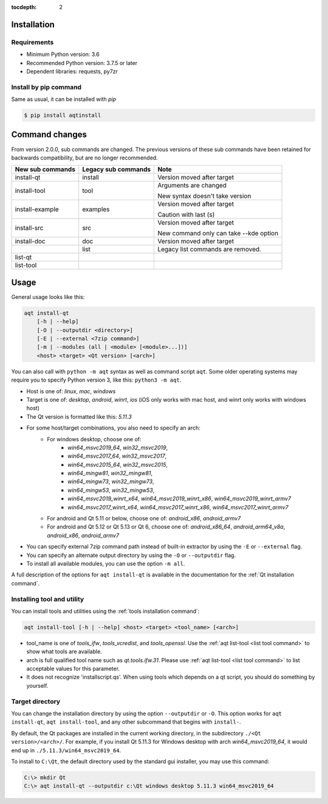 :tocdepth: 2

.. _installation:

Installation
============

Requirements
------------

- Minimum Python version:  3.6
- Recommended Python version: 3.7.5 or later

- Dependent libraries: requests, py7zr


Install by pip command
----------------------

Same as usual, it can be installed with `pip`

.. code-block:: bash

    $ pip install aqtinstall



Command changes
===============

From version 2.0.0, sub commands are changed.
The previous versions of these sub commands have been retained for backwards
compatibility, but are no longer recommended.

+------------------+---------------------+----------------------------+
| New sub commands | Legacy sub commands |  Note                      |
+==================+=====================+============================+
| install-qt       | install             | Version moved after target |
+------------------+---------------------+----------------------------+
| install-tool     | tool                | Arguments are changed      |
|                  |                     |                            |
|                  |                     | New syntax doesn't take    |
|                  |                     | version                    |
+------------------+---------------------+----------------------------+
| install-example  | examples            | Version moved after target |
|                  |                     |                            |
|                  |                     | Caution with last (s)      |
+------------------+---------------------+----------------------------+
| install-src      | src                 | Version moved after target |
|                  |                     |                            |
|                  |                     | New command only can       |
|                  |                     | take --kde option          |
+------------------+---------------------+----------------------------+
| install-doc      | doc                 | Version moved after target |
+------------------+---------------------+----------------------------+
|                  | list                | Legacy list commands are   |
|                  |                     | removed.                   |
+------------------+---------------------+----------------------------+
| list-qt          |                     |                            |
+------------------+---------------------+----------------------------+
| list-tool        |                     |                            |
+------------------+---------------------+----------------------------+


Usage
=====

General usage looks like this:

.. code-block:: bash

    aqt install-qt
        [-h | --help]
        [-O | --outputdir <directory>]
        [-E | --external <7zip command>]
        [-m | --modules (all | <module> [<module>...])]
        <host> <target> <Qt version> [<arch>]

You can also call with ``python -m aqt`` syntax as well as command script ``aqt``.
Some older operating systems may require you to specify Python version 3, like this: ``python3 -m aqt``.

* Host is one of: `linux`, `mac`, `windows`
* Target is one of: `desktop`, `android`, `winrt`, `ios`
  (iOS only works with mac host, and winrt only works with windows host)
* The Qt version is formatted like this: `5.11.3`
* For some host/target combinations, you also need to specify an arch:
    * For windows desktop, choose one of:
        * `win64_msvc2019_64`, `win32_msvc2019`,
        * `win64_msvc2017_64`, `win32_msvc2017`,
        * `win64_msvc2015_64`, `win32_msvc2015`,
        * `win64_mingw81`, `win32_mingw81`,
        * `win64_mingw73`, `win32_mingw73`,
        * `win64_mingw53`, `win32_mingw53`,
        * `win64_msvc2019_winrt_x64`, `win64_msvc2019_winrt_x86`, `win64_msvc2019_winrt_armv7`
        * `win64_msvc2017_winrt_x64`, `win64_msvc2017_winrt_x86`, `win64_msvc2017_winrt_armv7`
    * For android and Qt 5.11 or below, choose one of: `android_x86`, `android_armv7`
    * For android and Qt 5.12 or Qt 5.13 or Qt 6, choose one of:
      `android_x86_64`, `android_arm64_v8a`, `android_x86`, `android_armv7`
* You can specify external 7zip command path instead of built-in extractor by using the ``-E`` or ``--external`` flag.
* You can specify an alternate output directory by using the ``-O`` or ``--outputdir`` flag.
* To install all available modules, you can use the option ``-m all``.

A full description of the options for ``aqt install-qt`` is available in the documentation
for the :ref:`Qt installation command`.

Installing tool and utility
---------------------------

You can install tools and utilities using the :ref:`tools installation command`:

.. code-block:: bash

    aqt install-tool [-h | --help] <host> <target> <tool_name> [<arch>]

* tool_name is one of `tools_ifw`, `tools_vcredist`, and `tools_openssl`.
  Use the :ref:`aqt list-tool <list tool command>` to show what tools are available.
* arch is full qualified tool name such as `qt.tools.ifw.31`.
  Please use :ref:`aqt list-tool <list tool command>` to list acceptable values for this parameter.
* It does not recognize 'installscript.qs'. When using tools which depends on a qt script, you should do something by yourself.


Target directory
----------------

You can change the installation directory by using the option ``--outputdir`` or ``-O``.
This option works for ``aqt install-qt``, ``aqt install-tool``, and any other subcommand
that begins with ``install-``.

By default, the Qt packages are installed in the current working directory, in
the subdirectory ``./<Qt version>/<arch>/``.
For example, if you install Qt 5.11.3 for Windows desktop with arch `win64_msvc2019_64`,
it would end up in ``./5.11.3/win64_msvc2019_64``.

To install to ``C:\Qt``, the default directory used by the standard gui installer,
you may use this command:

.. code-block:: doscon

    C:\> mkdir Qt
    C:\> aqt install-qt --outputdir c:\Qt windows desktop 5.11.3 win64_msvc2019_64
